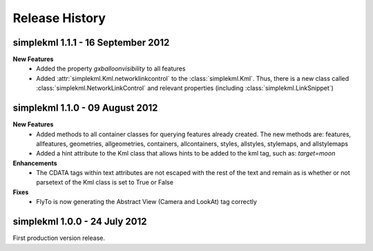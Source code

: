 Release History
===============

simplekml 1.1.1 - 16 September 2012
-----------------------------------
**New Features**
  * Added the property *gxballoonvisibility* to all features
  * Added :attr:`simplekml.Kml.networklinkcontrol` to the :class:`simplekml.Kml`. Thus, there is a new class called
    :class:`simplekml.NetworkLinkControl` and relevant properties (including :class:`simplekml.LinkSnippet`)

simplekml 1.1.0 - 09 August 2012
--------------------------------
**New Features**
  * Added methods to all container classes for querying features already created. The new methods are: features,
    allfeatures, geometries, allgeometries, containers, allcontainers, styles, allstyles, stylemaps, and allstylemaps
  * Added a hint attribute to the Kml class that allows hints to be added to the kml tag, such as: *target=moon*

**Enhancements**
  * The CDATA tags within text attributes are not escaped with the rest of the text and remain as is whether or not
    parsetext of the Kml class is set to True or False

**Fixes**
  * FlyTo is now generating the Abstract View (Camera and LookAt) tag correctly

simplekml 1.0.0 - 24 July 2012
------------------------------
First production version release.
